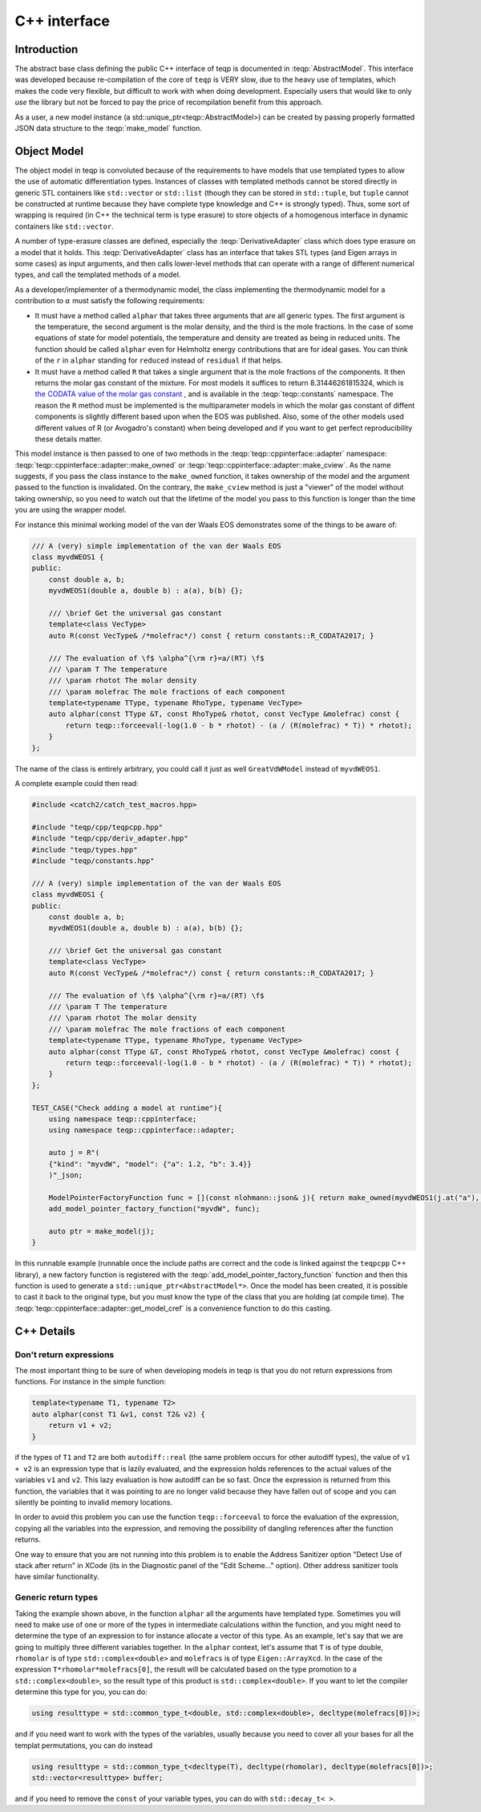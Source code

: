 C++ interface
===============

Introduction
------------

The abstract base class defining the public C++ interface of teqp is documented in :teqp:`AbstractModel`.  This interface was developed because re-compilation of the core of ``teqp`` is VERY slow, due to the heavy use of templates, which makes the code very flexible, but difficult to work with when doing development. Especially users that would like to only *use* the library but not be forced to pay the price of recompilation benefit from this approach.

As a user, a new model instance (a std::unique_ptr<teqp::AbstractModel>) can be created by passing properly formatted JSON data structure to the :teqp:`make_model` function. 

Object Model
------------

The object model in teqp is convoluted because of the requirements to have models that use templated types to allow the use of automatic differentiation types. Instances of classes with templated methods cannot be stored directly in generic STL containers like ``std::vector`` or ``std::list`` (though they can be stored in ``std::tuple``, but ``tuple`` cannot be constructed at runtime because they have complete type knowledge and C++ is strongly typed). Thus, some sort of wrapping is required (in C++ the technical term is type erasure) to store objects of a homogenous interface in dynamic containers like ``std::vector``.  

A number of type-erasure classes are defined, especially the :teqp:`DerivativeAdapter` class which does type erasure on a model that it holds. This :teqp:`DerivativeAdapter` class has an interface that takes STL types (and Eigen arrays in some cases) as input arguments, and then calls lower-level methods that can operate with a range of different numerical types, and call the templated methods of a model.

As a developer/implementer of a thermodynamic model, the class implementing the thermodynamic model for a contribution to :math:`\alpha` must satisfy the following requirements:

* It must have a method called ``alphar`` that takes three arguments that are all generic types. The first argument is the temperature, the second argument is the molar density, and the third is the mole fractions. In the case of some equations of state for model potentials, the temperature and density are treated as being in reduced units. The function should be called ``alphar`` even for Helmholtz energy contributions that are for ideal gases. You can think of the ``r`` in ``alphar`` standing for ``reduced`` instead of ``residual`` if that helps.
* It must have a method called ``R`` that takes a single argument that is the mole fractions of the components. It then returns the molar gas constant of the mixture. For most models it suffices to return 8.31446261815324, which is `the CODATA value of the molar gas constant <https://en.wikipedia.org/wiki/Gas_constant>`_ , and is available in the :teqp:`teqp::constants` namespace.  The reason the ``R`` method must be implemented is the multiparameter models in which the molar gas constant of diffent components is slightly different based upon when the EOS was published. Also, some of the other models used different values of R (or Avogadro's constant) when being developed and if you want to get perfect reproducibility these details matter.

This model instance is then passed to one of two methods in the :teqp:`teqp::cppinterface::adapter` namespace: :teqp:`teqp::cppinterface::adapter::make_owned` or :teqp:`teqp::cppinterface::adapter::make_cview`. As the name suggests, if you pass the class instance to the ``make_owned`` function, it takes ownership of the model and the argument passed to the function is invalidated. On the contrary, the ``make_cview`` method is just a "viewer" of the model without taking ownership, so you need to watch out that the lifetime of the model you pass to this function is longer than the time you are using the wrapper model.

For instance this minimal working model of the van der Waals EOS demonstrates some of the things to be aware of:

.. code-block:: C++

    /// A (very) simple implementation of the van der Waals EOS
    class myvdWEOS1 {
    public:
        const double a, b;
        myvdWEOS1(double a, double b) : a(a), b(b) {};

        /// \brief Get the universal gas constant
        template<class VecType>
        auto R(const VecType& /*molefrac*/) const { return constants::R_CODATA2017; }

        /// The evaluation of \f$ \alpha^{\rm r}=a/(RT) \f$
        /// \param T The temperature
        /// \param rhotot The molar density
        /// \param molefrac The mole fractions of each component
        template<typename TType, typename RhoType, typename VecType>
        auto alphar(const TType &T, const RhoType& rhotot, const VecType &molefrac) const {
            return teqp::forceeval(-log(1.0 - b * rhotot) - (a / (R(molefrac) * T)) * rhotot);
        }
    };
    
The name of the class is entirely arbitrary, you could call it just as well ``GreatVdWModel`` instead of ``myvdWEOS1``.

A complete example could then read:

.. code-block:: C++

    #include <catch2/catch_test_macros.hpp>

    #include "teqp/cpp/teqpcpp.hpp"
    #include "teqp/cpp/deriv_adapter.hpp"
    #include "teqp/types.hpp"
    #include "teqp/constants.hpp"

    /// A (very) simple implementation of the van der Waals EOS
    class myvdWEOS1 {
    public:
        const double a, b;
        myvdWEOS1(double a, double b) : a(a), b(b) {};

        /// \brief Get the universal gas constant
        template<class VecType>
        auto R(const VecType& /*molefrac*/) const { return constants::R_CODATA2017; }

        /// The evaluation of \f$ \alpha^{\rm r}=a/(RT) \f$
        /// \param T The temperature
        /// \param rhotot The molar density
        /// \param molefrac The mole fractions of each component
        template<typename TType, typename RhoType, typename VecType>
        auto alphar(const TType &T, const RhoType& rhotot, const VecType &molefrac) const {
            return teqp::forceeval(-log(1.0 - b * rhotot) - (a / (R(molefrac) * T)) * rhotot);
        }
    };

    TEST_CASE("Check adding a model at runtime"){
        using namespace teqp::cppinterface;
        using namespace teqp::cppinterface::adapter;

        auto j = R"(
        {"kind": "myvdW", "model": {"a": 1.2, "b": 3.4}}
        )"_json;

        ModelPointerFactoryFunction func = [](const nlohmann::json& j){ return make_owned(myvdWEOS1(j.at("a"), j.at("b"))); };
        add_model_pointer_factory_function("myvdW", func);

        auto ptr = make_model(j);
    }

    
In this runnable example (runnable once the include paths are correct and the code is linked against the ``teqpcpp`` C++ library), a new factory function is registered with the :teqp:`add_model_pointer_factory_function` function and then this function is used to generate a ``std::unique_ptr<AbstractModel*>``. Once the model has been created, it is possible to cast it back to the original type, but you must know the type of the class that you are holding (at compile time). The :teqp:`teqp::cppinterface::adapter::get_model_cref` is a convenience function to do this casting.

C++ Details
-----------

Don't return expressions
^^^^^^^^^^^^^^^^^^^^^^^^

The most important thing to be sure of when developing models in teqp is that you do not return expressions from functions. For instance in the simple function:

.. code-block:: C++

    template<typename T1, typename T2>
    auto alphar(const T1 &v1, const T2& v2) {
        return v1 + v2;
    }
    
if the types of ``T1`` and ``T2`` are both ``autodiff::real`` (the same problem occurs for other autodiff types), the value of ``v1 + v2`` is an expression type that is lazily evaluated, and the expression holds references to the actual values of the variables ``v1`` and ``v2``. This lazy evaluation is how autodiff can be so fast. Once the expression is returned from this function, the variables that it was pointing to are no longer valid because they have fallen out of scope and you can silently be pointing to invalid memory locations.

In order to avoid this problem you can use the function ``teqp::forceeval`` to force the evaluation of the expression, copying all the variables into the expression, and removing the possibility of dangling references after the function returns.

One way to ensure that you are not running into this problem is to enable the Address Sanitizer option "Detect Use of stack after return" in XCode (its in the Diagnostic panel of the "Edit Scheme..." option). Other address sanitizer tools have similar functionality.

Generic return types
^^^^^^^^^^^^^^^^^^^^

Taking the example shown above, in the function ``alphar`` all the arguments have templated type. Sometimes you will need to make use of one or more of the types in intermediate calculations within the function, and you might need to determine the type of an expression to for instance allocate a vector of this type. As an example, let's say that we are going to multiply three different variables together. In the ``alphar`` context, let's assume that ``T`` is of type double, ``rhomolar`` is of type ``std::complex<double>`` and ``molefracs`` is of type ``Eigen::ArrayXcd``. In the case of the expression ``T*rhomolar*molefracs[0]``, the result will be calculated based on the type promotion to a ``std::complex<double>``, so the result type of this product is ``std::complex<double>``. If you want to let the compiler determine this type for you, you can do:

.. code-block:: C++

    using resulttype = std::common_type_t<double, std::complex<double>, decltype(molefracs[0])>;
    
and if you need want to work with the types of the variables, usually because you need to cover all your bases for all the templat permutations, you can do instead

.. code-block:: C++

    using resulttype = std::common_type_t<decltype(T), decltype(rhomolar), decltype(molefracs[0])>;
    std::vector<resulttype> buffer;
    
and if you need to remove the ``const`` of your variable types, you can do with ``std::decay_t< >``.